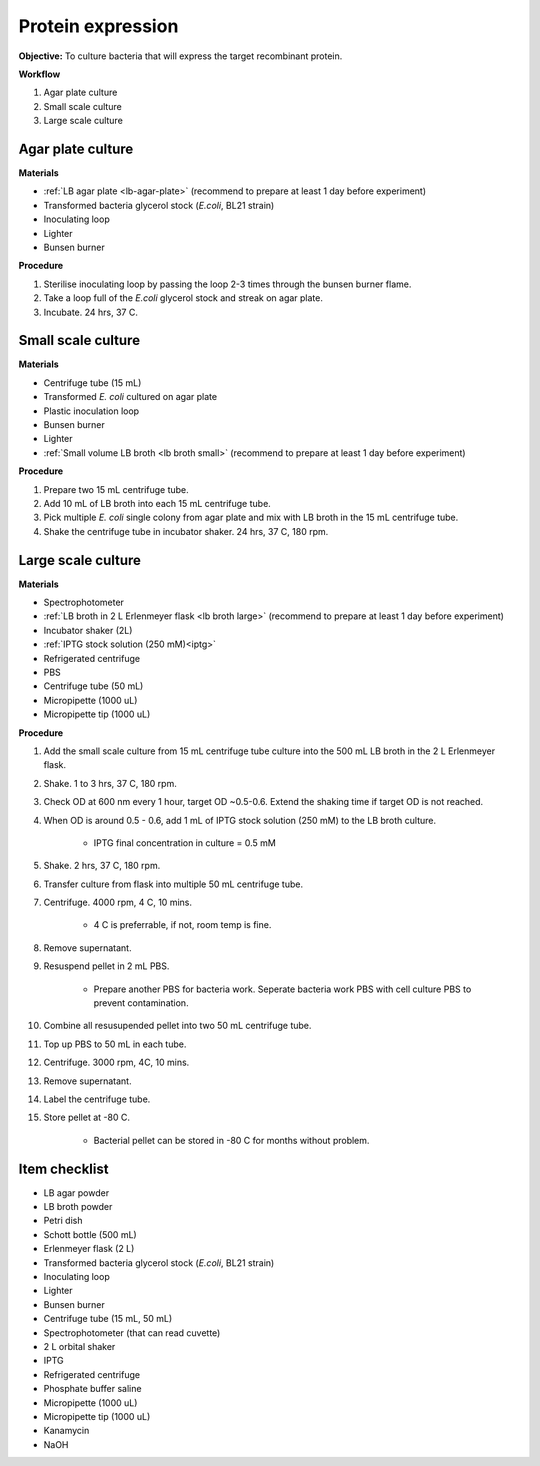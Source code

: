 .. _protein-expression:

Protein expression
==================

**Objective:** To culture bacteria that will express the target recombinant protein.  

**Workflow**

#. Agar plate culture
#. Small scale culture 
#. Large scale culture

Agar plate culture
------------------

**Materials** 

* :ref:`LB agar plate <lb-agar-plate>` (recommend to prepare at least 1 day before experiment)
* Transformed bacteria glycerol stock (*E.coli*, BL21 strain)
* Inoculating loop 
* Lighter
* Bunsen burner

**Procedure**

#. Sterilise inoculating loop by passing the loop 2-3 times through the bunsen burner flame. 
#. Take a loop full of the *E.coli* glycerol stock and streak on agar plate. 
#. Incubate. 24 hrs, 37 C.   

Small scale culture
-------------------

**Materials**

* Centrifuge tube (15 mL)
* Transformed *E. coli* cultured on agar plate 
* Plastic inoculation loop
* Bunsen burner
* Lighter 
* :ref:`Small volume LB broth <lb broth small>` (recommend to prepare at least 1 day before experiment)

**Procedure** 
 
#. Prepare two 15 mL centrifuge tube.
#. Add 10 mL of LB broth into each 15 mL centrifuge tube.
#. Pick multiple *E. coli* single colony from agar plate and mix with LB broth in the 15 mL centrifuge tube.
#. Shake the centrifuge tube in incubator shaker. 24 hrs, 37 C, 180 rpm.

Large scale culture
-------------------

**Materials**

* Spectrophotometer
* :ref:`LB broth in 2 L Erlenmeyer flask <lb broth large>` (recommend to prepare at least 1 day before experiment)
* Incubator shaker (2L)
* :ref:`IPTG stock solution (250 mM)<iptg>`
* Refrigerated centrifuge 
* PBS 
* Centrifuge tube (50 mL)
* Micropipette (1000 uL)
* Micropipette tip (1000 uL)

**Procedure**

#. Add the small scale culture from 15 mL centrifuge tube culture into the 500 mL LB broth in the 2 L Erlenmeyer flask. 
#. Shake. 1 to 3 hrs, 37 C, 180 rpm. 
#. Check OD at 600 nm every 1 hour, target OD ~0.5-0.6. Extend the shaking time if target OD is not reached.
#. When OD is around 0.5 - 0.6, add 1 mL of IPTG stock solution (250 mM) to the LB broth culture.

    * IPTG final concentration in culture = 0.5 mM

#. Shake. 2 hrs, 37 C, 180 rpm.
#. Transfer culture from flask into multiple 50 mL centrifuge tube. 
#. Centrifuge. 4000 rpm, 4 C, 10 mins. 

    * 4 C is preferrable, if not, room temp is fine. 

#. Remove supernatant. 
#. Resuspend pellet in 2 mL PBS.  

    * Prepare another PBS for bacteria work. Seperate bacteria work PBS with cell culture PBS to prevent contamination. 

#. Combine all resusupended pellet into two 50 mL centrifuge tube.
#. Top up PBS to 50 mL in each tube.  
#. Centrifuge. 3000 rpm, 4C, 10 mins.  
#. Remove supernatant. 
#. Label the centrifuge tube.
#. Store pellet at -80 C.

    * Bacterial pellet can be stored in -80 C for months without problem. 
    
Item checklist
--------------

* LB agar powder
* LB broth powder
* Petri dish
* Schott bottle (500 mL)
* Erlenmeyer flask (2 L)
* Transformed bacteria glycerol stock (*E.coli*, BL21 strain)
* Inoculating loop
* Lighter
* Bunsen burner
* Centrifuge tube (15 mL, 50 mL)
* Spectrophotometer (that can read cuvette)
* 2 L orbital shaker
* IPTG 
* Refrigerated centrifuge 
* Phosphate buffer saline 
* Micropipette (1000 uL)
* Micropipette tip (1000 uL)
* Kanamycin 
* NaOH